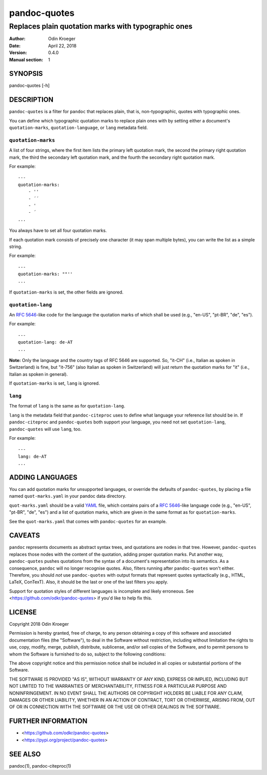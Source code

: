 =============
pandoc-quotes
=============

----------------------------------------------------
Replaces plain quotation marks with typographic ones
----------------------------------------------------

:Author: Odin Kroeger
:Date: April 22, 2018
:Version: 0.4.0
:Manual section: 1


SYNOPSIS
========

pandoc-quotes [-h]


DESCRIPTION
===========

``pandoc-quotes`` is a filter for ``pandoc`` that replaces plain, that is,
non-typographic, quotes with typographic ones.

You can define which typographic quotation marks to replace plain ones with
by setting either a document's ``quotation-marks``, ``quotation-language``,
or ``lang`` metadata field.


``quotation-marks``
-------------------

A list of four strings, where the first item lists the primary left quotation
mark, the second the primary right quotation mark, the third the secondary
left quotation mark, and the fourth the secondary right quotation mark.

For example::

    ---
    quotation-marks:
        - ''
        - ´´
        - '
        - ´
    ...

You always have to set all four quotation marks.

If each quotation mark consists of precisely one character (it may
span multiple bytes), you can write the list as a simple string.

For example::

    ---
    quotation-marks: ""''
    ...

If ``quotation-marks`` is set, the other fields are ignored.


``quotation-lang``
------------------

An `RFC 5646 <https://tools.ietf.org/html/rfc5646>`_-like code
for the language the quotation marks of which shall be used
(e.g., "en-US", "pt-BR", "de", "es").

For example::

    ---
    quotation-lang: de-AT
    ...

**Note:** Only the language and the country tags of RFC 5646 are supported.
So, "it-CH" (i.e., Italian as spoken in Switzerland) is fine, but "it-756"
(also Italian as spoken in Switzerland) will just return the quotation
marks for "it" (i.e., Italian as spoken in general).

If ``quotation-marks`` is set, ``lang`` is ignored.


``lang``
--------

The format of ``lang`` is the same as for ``quotation-lang``.

``lang`` is the metadata field that ``pandoc-citeproc`` uses to define
what language your reference list should be in. If ``pandoc-citeproc``
and ``pandoc-quotes`` both support your language, you need not set
``quotation-lang``, ``pandoc-quotes`` will use ``lang``, too.

For example::

    ---
    lang: de-AT
    ...


ADDING LANGUAGES
================

You can add quotation marks for unsupported languages, or override the
defaults of ``pandoc-quotes``, by placing a file named ``quot-marks.yaml``
in your pandoc data directory.

``quot-marks.yaml`` should be a valid `YAML <http://yaml.org/>`_ file, which
contains pairs of a `RFC 5646 <https://tools.ietf.org/html/rfc5646>`_-like
language code (e.g., "en-US", "pt-BR", "de", "es") and a list of quotation
marks, which are given in the same format as for ``quotation-marks``.

See the ``quot-marks.yaml`` that comes with ``pandoc-quotes`` for an example.


CAVEATS
=======

``pandoc`` represents documents as abstract syntax trees, and quotations are
nodes in that tree. However, ``pandoc-quotes`` replaces those nodes with the
content of the quotation, adding proper quotation marks. Put another way,
``pandoc-quotes`` pushes quotations from the syntax of a document's
representation into its semantics. As a consequence, ``pandoc`` will no longer
recognise quotes. Also, filters running after ``pandoc-quotes`` won't either.
Therefore, you should *not* use ``pandoc-quotes`` with output formats that
represent quotes syntactically (e.g., HTML, LaTeX, ConTexT). Also, it should
be the last or one of the last filters you apply.

Support for quotation styles of different languages is incomplete and likely
erroneous. See <https://github.com/odkr/pandoc-quotes> if you'd like to
help fix this.


LICENSE
=======

Copyright 2018 Odin Kroeger

Permission is hereby granted, free of charge, to any person obtaining a copy
of this software and associated documentation files (the "Software"), to deal
in the Software without restriction, including without limitation the rights
to use, copy, modify, merge, publish, distribute, sublicense, and/or sell
copies of the Software, and to permit persons to whom the Software is
furnished to do so, subject to the following conditions:

The above copyright notice and this permission notice shall be included in
all copies or substantial portions of the Software.

THE SOFTWARE IS PROVIDED "AS IS", WITHOUT WARRANTY OF ANY KIND, EXPRESS OR
IMPLIED, INCLUDING BUT NOT LIMITED TO THE WARRANTIES OF MERCHANTABILITY,
FITNESS FOR A PARTICULAR PURPOSE AND NONINFRINGEMENT. IN NO EVENT SHALL THE
AUTHORS OR COPYRIGHT HOLDERS BE LIABLE FOR ANY CLAIM, DAMAGES OR OTHER
LIABILITY, WHETHER IN AN ACTION OF CONTRACT, TORT OR OTHERWISE, ARISING FROM,
OUT OF OR IN CONNECTION WITH THE SOFTWARE OR THE USE OR OTHER DEALINGS IN THE
SOFTWARE.


FURTHER INFORMATION
===================

* <https://github.com/odkr/pandoc-quotes>
* <https://pypi.org/project/pandoc-quotes>


SEE ALSO
========

pandoc(1), pandoc-citeproc(1)
